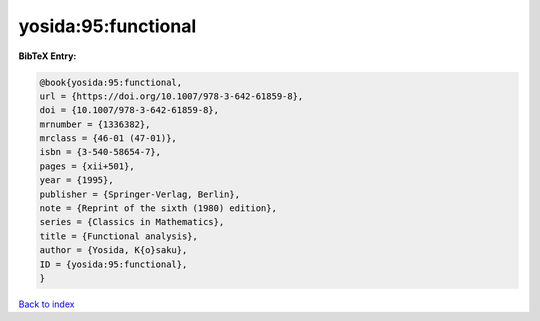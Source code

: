 yosida:95:functional
====================

.. :cite:t:`yosida:95:functional`

.. bibliography:: ../../All.bib

**BibTeX Entry:**

.. code-block:: bibtex

   @book{yosida:95:functional,
   url = {https://doi.org/10.1007/978-3-642-61859-8},
   doi = {10.1007/978-3-642-61859-8},
   mrnumber = {1336382},
   mrclass = {46-01 (47-01)},
   isbn = {3-540-58654-7},
   pages = {xii+501},
   year = {1995},
   publisher = {Springer-Verlag, Berlin},
   note = {Reprint of the sixth (1980) edition},
   series = {Classics in Mathematics},
   title = {Functional analysis},
   author = {Yosida, K{o}saku},
   ID = {yosida:95:functional},
   }

`Back to index <../index>`_
